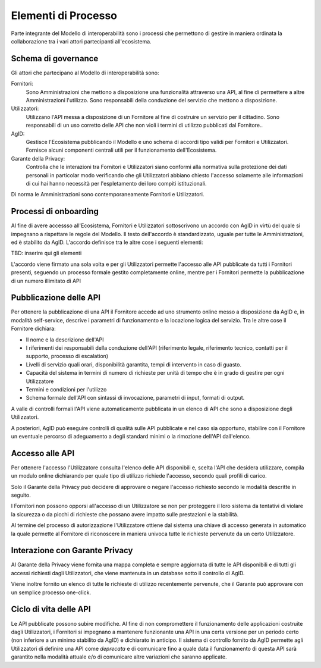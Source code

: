 Elementi di Processo
====================

Parte integrante del Modello di interoperabilità sono i processi che permettono
di gestire in maniera ordinata la collaborazione tra i vari attori partecipanti
all'ecosistema.

Schema di governance
--------------------

Gli attori che partecipano al Modello di interoperabilità sono:

Fornitori:
   Sono Amministrazioni che mettono a disposizione una funzionalità attraverso
   una API, al fine di permettere a altre Amministrazioni l'utilizzo.  
   Sono responsabili della conduzione del servizio che mettono a disposizione.

Utilizzatori:
   Utilizzano l'API messa a disposizione di un Fornitore al fine di costruire un
   servizio per il cittadino.  Sono responsabili di un uso corretto delle API
   che non violi i termini di utilizzo pubblicati dal Fornitore..

AgID:
   Gestisce l'Ecosistema pubblicando il Modello e uno schema di accordi tipo
   validi per Fornitori e Utilizzatori.  Fornisce alcuni componenti centrali
   utili per il funzionamento dell'Ecosistema.  

Garante della Privacy:
   Controlla che le interazioni tra Fornitori e Utilizzatori siano conformi alla
   normativa sulla protezione dei dati personali in particolar modo verificando
   che gli Utilizzatori abbiano chiesto l'accesso solamente alle informazioni di
   cui hai hanno necessità per l'espletamento dei loro compiti istituzionali.

Di norma le Amministrazioni sono contemporaneamente Fornitori e Utilizzatori.

Processi di onboarding
----------------------

Al fine di avere accessso all'Ecosistema, Fornitori e Utilizzatori sottoscrivono
un accordo con AgID in virtù del quale si impegnano a rispettare le regole del
Modello.
Il testo dell'accordo è standardizzato, uguale per tutte le Amministrazioni, ed
è stabilito da AgID.
L'accordo definisce tra le altre cose i seguenti elementi:

TBD: inserire qui gli elementi

L'accordo viene firmato una sola volta e per gli Utilizzatori permette l'accesso
alle API pubblicate da tutti i Fornitori presenti, seguendo un processo formale
gestito completamente online, mentre per i Fornitori permette la pubblicazione
di un numero illimitato di API

Pubblicazione delle API
-----------------------

Per ottenere la pubblicazione di una API il Fornitore accede ad uno strumento
online messo a disposizione da AgID e, in modalità self-service, descrive i
parametri di funzionamento e la locazione logica del servizio.
Tra le altre cose il Fornitore dichiara:

* Il nome e la descrizione dell'API

* I riferimenti dei responsabili della conduzione dell'API (riferimento legale,
  riferimento tecnico, contatti per il supporto, processo di escalation)

* Livelli di servizio quali orari, disponibilità garantita, tempi di intervento
  in caso di guasto.

* Capacità del sistema in termini di numero di richieste per unità di tempo che
  è in grado di gestire per ogni Utilizzatore

* Termini e condizioni per l'utilizzo

* Schema formale dell'API con sintassi di invocazione, parametri di input,
  formati di output.

A valle di controlli formali l'API viene automaticamente pubblicata in un elenco
di API che sono a disposizione degli Utilizzatori.

A posteriori, AgID può eseguire controlli di qualità sulle API pubblicate e
nel caso sia opportuno, stabilire con il Fornitore un eventuale percorso di
adeguamento a degli standard minimi o la rimozione dell'API dall'elenco.

Accesso alle API
----------------

Per ottenere l'accesso l'Utilizzatore consulta l'elenco delle API disponibili
e, scelta l'API che desidera utilizzare, compila un modulo online dichiarando
per quale tipo di utilizzo richiede l'accesso, secondo quali profili di carico. 

Solo il Garante della Privacy può decidere di approvare o negare l'accesso
richiesto secondo le modalità descritte in seguito.

I Fornitori non possono opporsi all'accesso di un Utilizzatore se non per
proteggere il loro sistema da tentativi di violare la sicurezza o da picchi di
richieste che possano avere impatto sulle prestazioni e la stabilità.

Al termine del processo di autorizzazione l'Utilizzatore ottiene dal sistema una
chiave di accesso generata in automatico la quale permette al Fornitore di
riconoscere in maniera univoca tutte le richieste pervenute da un certo
Utilizzatore.

Interazione con Garante Privacy
-------------------------------

Al Garante della Privacy viene fornita una mappa completa e sempre aggiornata di
tutte le API disponibili e di tutti gli accessi richiesti dagli Utilizzatori,
che viene mantenuta in un database sotto il controllo di AgID.

Viene inoltre fornito un elenco di tutte le richieste di utilizzo recentemente
pervenute, che il Garante può approvare con un semplice processo one-click.

Ciclo di vita delle API
-----------------------

Le API pubblicate possono subire modifiche.  Al fine di non compromettere il
funzionamento delle applicazioni costruite dagli Utilizzatori, i Fornitori si
impegnano a mantenere funzionante una API in una certa versione per un periodo
certo (non inferiore a un minimo stabilito da AgID) e dichiarato in anticipo.
Il sistema di controllo fornito da AgID permette agli Utilizzatori di definire
una API come *deprecata* e di comunicare fino a quale data il funzionamento di
questa API sarà garantito nella modalità attuale e/o di comunicare altre
variazioni che saranno applicate.


